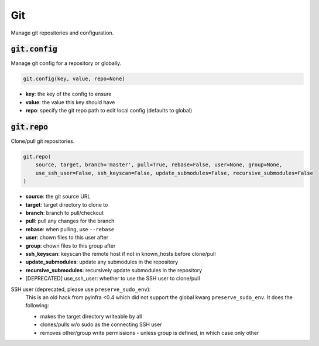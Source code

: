 Git
---


Manage git repositories and configuration.

:code:`git.config`
~~~~~~~~~~~~~~~~~~

Manage git config for a repository or globally.

.. code:: python

    git.config(key, value, repo=None)

+ **key**: the key of the config to ensure
+ **value**: the value this key should have
+ **repo**: specify the git repo path to edit local config (defaults to global)


:code:`git.repo`
~~~~~~~~~~~~~~~~

Clone/pull git repositories.

.. code:: python

    git.repo(
        source, target, branch='master', pull=True, rebase=False, user=None, group=None,
        use_ssh_user=False, ssh_keyscan=False, update_submodules=False, recursive_submodules=False
    )

+ **source**: the git source URL
+ **target**: target directory to clone to
+ **branch**: branch to pull/checkout
+ **pull**: pull any changes for the branch
+ **rebase**: when pulling, use ``--rebase``
+ **user**: chown files to this user after
+ **group**: chown files to this group after
+ **ssh_keyscan**: keyscan the remote host if not in known_hosts before clone/pull
+ **update_submodules**: update any submodules in the repository
+ **recursive_submodules**: recursively update submodules in the repository

+ [DEPRECATED] use_ssh_user: whether to use the SSH user to clone/pull

SSH user (deprecated, please use ``preserve_sudo_env``):
    This is an old hack from pyinfra <0.4 which did not support the global
    kwarg ``preserve_sudo_env``. It does the following:

    * makes the target directory writeable by all
    * clones/pulls w/o sudo as the connecting SSH user
    * removes other/group write permissions - unless group is defined, in
      which case only other

